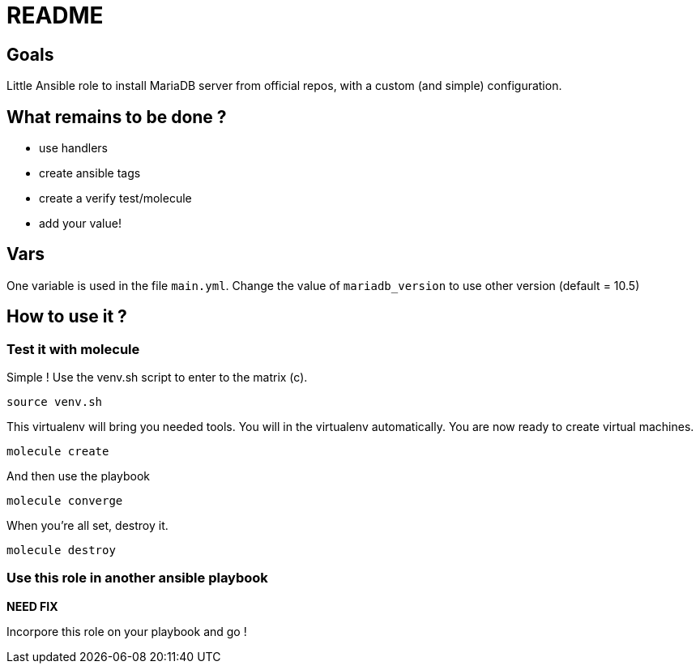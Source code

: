 = README

== Goals

Little Ansible role to install MariaDB server from official repos, with a custom (and simple) configuration.

== What remains to be done ?

- use handlers
- create ansible tags
- create a verify test/molecule
- add your value!

== Vars

One variable is used in the file `main.yml`. Change the value of `mariadb_version` to use other version (default = 10.5)

== How to use it ?

=== Test it with molecule

Simple ! Use the venv.sh script to enter to the matrix (c).

```bash
source venv.sh
```

This virtualenv will bring you needed tools. You will in the virtualenv automatically. You are now ready to create virtual machines.

```bash
molecule create
```

And then use the playbook

```bash
molecule converge
```

When you're all set, destroy it.

```bash
molecule destroy
```

=== Use this role in another ansible playbook

*NEED FIX*

Incorpore this role on your playbook and go !

```bash

```
